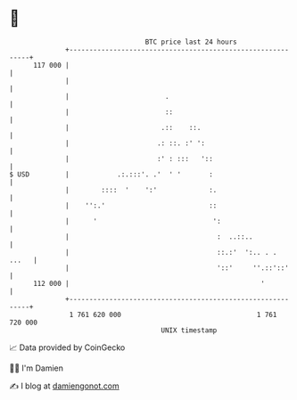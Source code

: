 * 👋

#+begin_example
                                     BTC price last 24 hours                    
                 +------------------------------------------------------------+ 
         117 000 |                                                            | 
                 |                                                            | 
                 |                        .                                   | 
                 |                        ::                                  | 
                 |                       .::    ::.                           | 
                 |                      .: ::. :' ':                          | 
                 |                      :' : :::   '::                        | 
   $ USD         |            .:.:::'. .'  ' '       :                        | 
                 |        ::::  '    ':'             :.                       | 
                 |    '':.'                          ::                       | 
                 |      '                             ':                      | 
                 |                                     :  ..::..              | 
                 |                                     ::.:'  ':.. . .  ...   | 
                 |                                     '::'     ''.::'::'     | 
         112 000 |                                                '           | 
                 +------------------------------------------------------------+ 
                  1 761 620 000                                  1 761 720 000  
                                         UNIX timestamp                         
#+end_example
📈 Data provided by CoinGecko

🧑‍💻 I'm Damien

✍️ I blog at [[https://www.damiengonot.com][damiengonot.com]]

